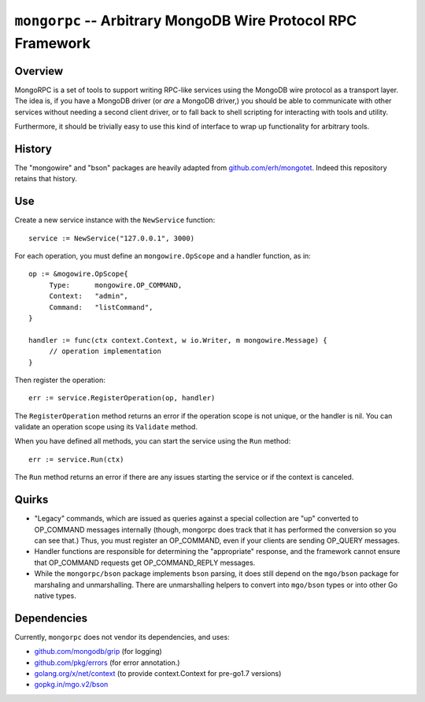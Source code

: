=============================================================
``mongorpc`` -- Arbitrary MongoDB Wire Protocol RPC Framework
=============================================================

Overview
--------

MongoRPC is a set of tools to support writing RPC-like services using
the MongoDB wire protocol as a transport layer. The idea is, if you
have a MongoDB driver (or *are* a MongoDB driver,) you should be able
to communicate with other services without needing a second client
driver, or to fall back to shell scripting for interacting with tools
and utility.

Furthermore, it should be trivially easy to use this kind of interface
to wrap up functionality for arbitrary tools.

History
-------

The "mongowire" and "bson" packages are heavily adapted from
`github.com/erh/mongotet <https://github.com/erh/mongonet>`_. Indeed
this repository retains that history.

Use
---

Create a new service instance with the ``NewService`` function: ::

   service := NewService("127.0.0.1", 3000)

For each operation, you must define an ``mongowire.OpScope`` and a
handler function, as in: ::

   op := &mogowire.OpScope{
        Type:      mongowire.OP_COMMAND,
        Context:   "admin",
        Command:   "listCommand",
   }

   handler := func(ctx context.Context, w io.Writer, m mongowire.Message) {
        // operation implementation
   }

Then register the operation: ::

   err := service.RegisterOperation(op, handler)

The ``RegisterOperation`` method returns an error if the operation
scope is not unique, or the handler is nil. You can validate an
operation scope using its ``Validate`` method.

When you have defined all methods, you can start the service using the
``Run`` method: ::

   err := service.Run(ctx)

The ``Run`` method returns an error if there are any issues starting
the service or if the context is canceled.

Quirks
------

- "Legacy" commands, which are issued as queries against a special
  collection are "up" converted to OP_COMMAND messages internally (though,
  mongorpc does track that it has performed the conversion so you can
  see that.) Thus, you must register an OP_COMMAND, even if your
  clients are sending OP_QUERY messages.

- Handler functions are responsible for determining the "appropriate"
  response, and the framework cannot ensure that OP_COMMAND requests
  get OP_COMMAND_REPLY messages.

- While the ``mongorpc/bson`` package implements ``bson`` parsing, it
  does still depend on the ``mgo/bson`` package for marshaling and
  unmarshalling. There are unmarshalling helpers to convert into
  ``mgo/bson`` types or into other Go native types.

Dependencies
------------

Currently, ``mongorpc`` does not vendor its dependencies, and uses:

- `github.com/mongodb/grip <https://github.com/mongodb/grip>`_ (for logging)
- `github.com/pkg/errors <https;//github.com/pkg/errors>`_ (for error annotation.)
- `golang.org/x/net/context <https://godoc.org/golang.org/x/net/context>`_
  (to provide context.Context for pre-go1.7 versions)
- `gopkg.in/mgo.v2/bson <https://gopkg.in/mgo.v2/bson>`_
